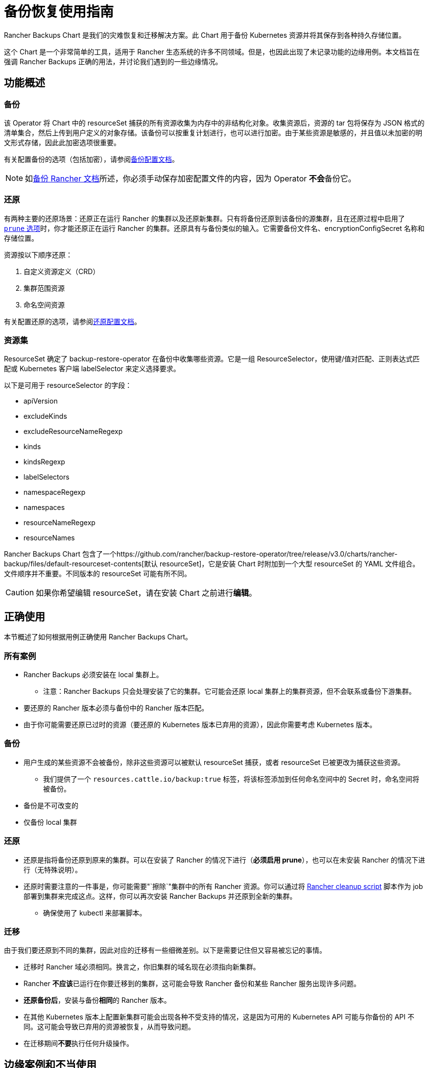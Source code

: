 = 备份恢复使用指南

Rancher Backups Chart 是我们的灾难恢复和迁移解决方案。此 Chart 用于备份 Kubernetes 资源并将其保存到各种持久存储位置。

这个 Chart 是一个非常简单的工具，适用于 Rancher 生态系统的许多不同领域。但是，也因此出现了未记录功能的边缘用例。本文档旨在强调 Rancher Backups 正确的用法，并讨论我们遇到的一些边缘情况。

== 功能概述

=== 备份

该 Operator 将 Chart 中的 resourceSet 捕获的所有资源收集为内存中的非结构化对象。收集资源后，资源的 tar 包将保存为 JSON 格式的清单集合，然后上传到用户定义的对象存储。该备份可以按重复计划进行，也可以进行加密。由于某些资源是敏感的，并且值以未加密的明文形式存储，因此此加密选项很重要。

有关配置备份的选项（包括加密），请参阅xref:configuration/backup.adoc[备份配置文档]。

[NOTE]
====

如xref:back-up.adoc[备份 Rancher 文档]所述，你必须手动保存加密配置文件的内容，因为 Operator **不会**备份它。
====


=== 还原

有两种主要的还原场景：还原正在运行 Rancher 的集群以及还原新集群。只有将备份还原到该备份的源集群，且在还原过程中启用了 link:configuration/restore.adoc#还原过程中修剪[`prune` 选项]时，你才能还原正在运行 Rancher 的集群。还原具有与备份类似的输入。它需要备份文件名、encryptionConfigSecret 名称和存储位置。

资源按以下顺序还原：

. 自定义资源定义（CRD）
. 集群范围资源
. 命名空间资源

有关配置还原的选项，请参阅xref:configuration/restore.adoc[还原配置文档]。

=== 资源集

ResourceSet 确定了 backup-restore-operator 在备份中收集哪些资源。它是一组 ResourceSelector，使用键/值对匹配、正则表达式匹配或 Kubernetes 客户端 labelSelector 来定义选择要求。

以下是可用于 resourceSelector 的字段：

* apiVersion
* excludeKinds
* excludeResourceNameRegexp
* kinds
* kindsRegexp
* labelSelectors
* namespaceRegexp
* namespaces
* resourceNameRegexp
* resourceNames

Rancher Backups Chart 包含了一个https://github.com/rancher/backup-restore-operator/tree/release/v3.0/charts/rancher-backup/files/default-resourceset-contents[默认 resourceSet]，它是安装 Chart 时附加到一个大型 resourceSet 的 YAML 文件组合。文件顺序并不重要。不同版本的 resourceSet 可能有所不同。

[CAUTION]
====

如果你希望编辑 resourceSet，请在安装 Chart 之前进行**编辑**。
====


== 正确使用

本节概述了如何根据用例正确使用 Rancher Backups Chart。

=== 所有案例

* Rancher Backups 必须安装在 local 集群上。
 ** 注意：Rancher Backups 只会处理安装了它的集群。它可能会还原 local 集群上的集群资源，但不会联系或备份下游集群。
* 要还原的 Rancher 版本必须与备份中的 Rancher 版本匹配。
* 由于你可能需要还原已过时的资源（要还原的 Kubernetes 版本已弃用的资源），因此你需要考虑 Kubernetes 版本。

=== 备份

* 用户生成的某些资源不会被备份，除非这些资源可以被默认 resourceSet 捕获，或者 resourceSet 已被更改为捕获这些资源。
 ** 我们提供了一个 `resources.cattle.io/backup:true` 标签，将该标签添加到任何命名空间中的 Secret 时，命名空间将被备份。
* 备份是不可改变的
* 仅备份 local 集群

=== 还原

* 还原是指将备份还原到原来的集群。可以在安装了 Rancher 的情况下进行（*必须启用 prune*），也可以在未安装 Rancher 的情况下进行（无特殊说明）。
* 还原时需要注意的一件事是，你可能需要"`擦除`"集群中的所有 Rancher 资源。你可以通过将 https://github.com/rancher/rancher-cleanup[Rancher cleanup script] 脚本作为 job 部署到集群来完成这点。这样，你可以再次安装 Rancher Backups 并还原到全新的集群。
 ** 确保使用了 kubectl 来部署脚本。

=== 迁移

由于我们要还原到不同的集群，因此对应的迁移有一些细微差别。以下是需要记住但又容易被忘记的事情。

* 迁移时 Rancher 域必须相同。换言之，你旧集群的域名现在必须指向新集群。
* Rancher **不应该**已运行在你要迁移到的集群，这可能会导致 Rancher 备份和某些 Rancher 服务出现许多问题。
* *还原备份后*，安装与备份**相同**的 Rancher 版本。
* 在其他 Kubernetes 版本上配置新集群可能会出现各种不受支持的情况，这是因为可用的 Kubernetes API 可能与你备份的 API 不同。这可能会导致已弃用的资源被恢复，从而导致问题。
* 在迁移期间**不要**执行任何升级操作。

== 边缘案例和不当使用

以下是 Rancher Backups 的一些**不当**使用示例。

=== 升级

* 使用 Rancher Backups 来升级 Rancher 版本不是一个有效用法。推荐的做法是：先备份当前版本，然后按照xref:../../installation-and-upgrade/upgrades.adoc[说明]升级你的 Rancher 实例，在升级完成后再进行**另一个**备份。这样，如果升级失败，你就有一个可以用来还原的备份，而第二个备份将能用于还原到升级后的 Rancher 版本。
* 使用 Rancher Backups 来升级 Kubernetes 版本也不是一个有效用法。由于 Kubernetes API 以及可用资源与版本相关，因此使用备份还原的方法来进行升级可能会导致资源集不对齐的问题，这些资源可能已被弃用、不受支持或已更新。升级集群版本的方式取决于其配置方式，但建议使用上述的流程（备份、升级、备份）。

=== ResourceSet

* 由于不同团队的资源和服务会不断发展，开发人员应要注意是否需要向默认 resourceSet 添加或删除新资源。
* Rancher Backups 仅备份默认 resourceSet 捕获的内容（除非进行编辑）。我们为用户创建的 Secret 添加了特定标签，无论 Secret 的名称是什么，无论它属于哪个命名空间，具有该标签 Secret 都会被备份（请参阅<<备份,备份的正确用法>>）。

=== 下游集群

* Rancher Backups **仅**备份 local 集群上的 Kubernetes 资源。换言之，除了存在于 local 集群中的资源，下游集群**不会**被触及或备份。下游集群的更新和通信由 rancher-agent 和 rancher-webhook 负责。

=== 还原已删除的资源

* 有些资源会产生外部结果，例如会配置下游集群。删除下游集群并还原 local 集群上的集群资源**不会**导致 Rancher 重新配置所述集群。某些资源可能无法通过还原回到可用状态。
* "`还原已删除的集群`"**不是**受支持的功能。涉及下游集群时，无论集群是配置的还是导入的，删除集群都会执行一系列清理任务，导致我们无法还原已删除的集群。配置的集群节点以及与 Rancher 相关的配置资源将被销毁，而导入的集群的 Rancher Agent 以及与 local 集群注册相关的其他资源/服务可能会被销毁。

[CAUTION]
====

尝试删除和还原下游集群可能会导致 Rancher、Rancher Backups、rancher-webhook、Fleet 等出现各种问题。因此，我们不建议你这样做。
====


=== Fleet、Harvester 和其他服务

由 Rancher Backups 支持的其他服务会经常发生变化和发展。发生这种情况时，他们的资源和备份需求也可能会发生变化。有些资源可能根本不需要备份。团队需要在开发过程中考虑这一点，并评估相关 resourceSet 是否能正确捕获正确的资源集来还原其服务。

== 结论

Rancher Backups 是一个非常有用的工具，但它的使用范围和使用目的有限的。为了避免出现问题，请遵循本文所述的流程来确保 Chart 能正确运作。
